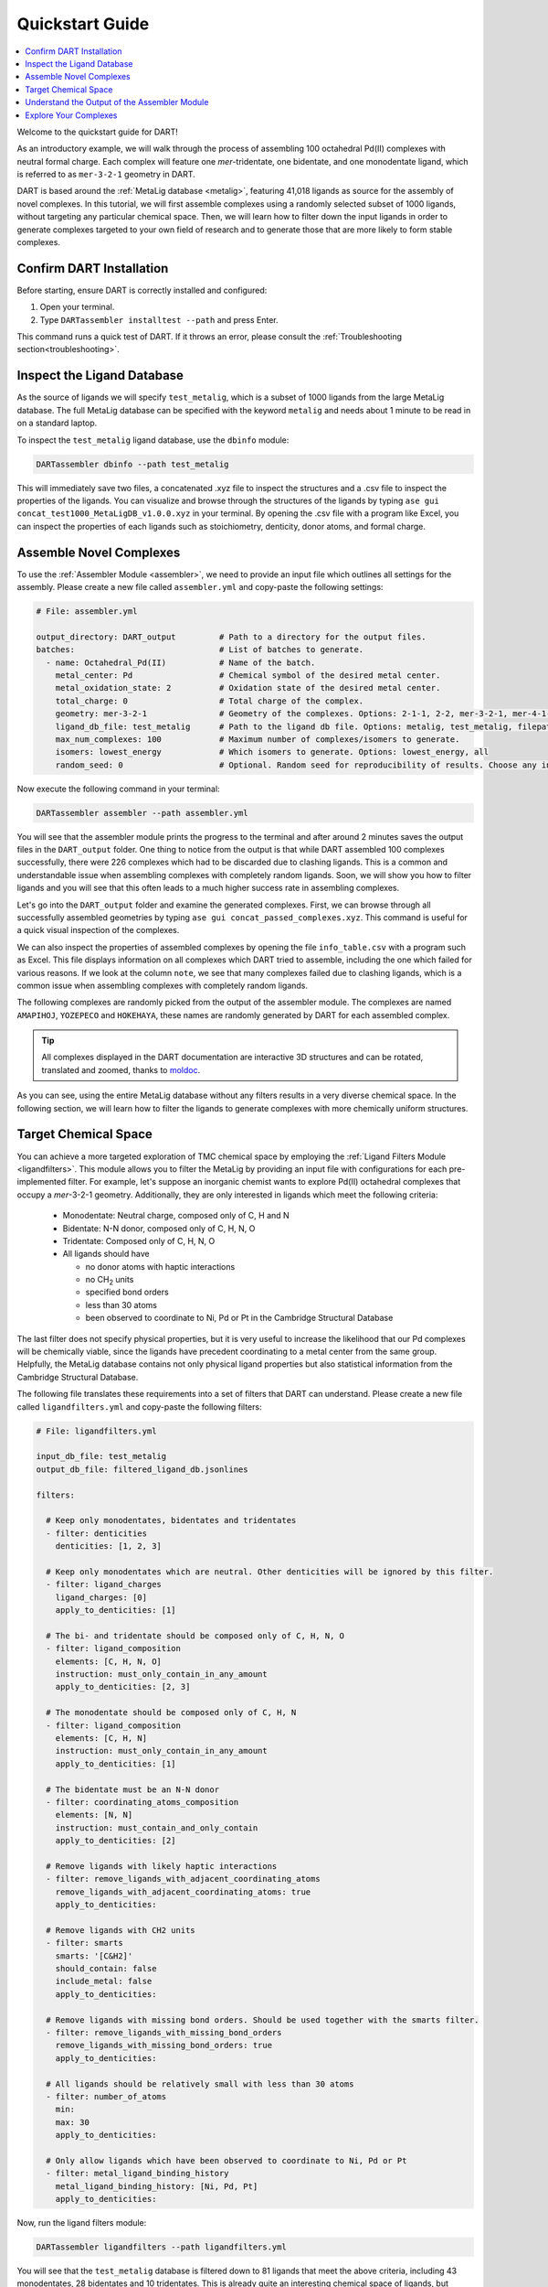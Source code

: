 .. _quickstart:

Quickstart Guide
=================================

.. contents:: :local:

Welcome to the quickstart guide for DART!

As an introductory example, we will walk through the process of assembling 100 octahedral Pd(II) complexes with neutral formal charge. Each complex will feature one `mer`-tridentate, one bidentate, and one monodentate ligand, which is referred to as ``mer-3-2-1`` geometry in DART.

DART is based around the :ref:`MetaLig database <metalig>`, featuring 41,018 ligands as source for the assembly of novel complexes. In this tutorial, we will first assemble complexes using a randomly selected subset of 1000 ligands, without targeting any particular chemical space. Then, we will learn how to filter down the input ligands in order to generate complexes targeted to your own field of research and to generate those that are more likely to form stable complexes.

Confirm DART Installation
----------------------------

Before starting, ensure DART is correctly installed and configured:

1. Open your terminal.
2. Type ``DARTassembler installtest --path`` and press Enter.

This command runs a quick test of DART. If it throws an error, please consult the :ref:`Troubleshooting section<troubleshooting>`.

Inspect the Ligand Database
-------------------------------

As the source of ligands we will specify ``test_metalig``, which is a subset of 1000 ligands from the large MetaLig database. The full MetaLig database can be specified with the keyword ``metalig`` and needs about 1 minute to be read in on a standard laptop.

To inspect the ``test_metalig`` ligand database, use the ``dbinfo`` module:

.. code-block:: bash

    DARTassembler dbinfo --path test_metalig

This will immediately save two files, a concatenated .xyz file to inspect the structures and a .csv file to inspect the properties of the ligands. You can visualize and browse through the structures of the ligands by typing ``ase gui concat_test1000_MetaLigDB_v1.0.0.xyz`` in your terminal. By opening the .csv file with a program like Excel, you can inspect the properties of each ligands such as stoichiometry, denticity, donor atoms, and formal charge.

Assemble Novel Complexes
--------------------------------

To use the :ref:`Assembler Module <assembler>`, we need to provide an input file which outlines all settings for the assembly. Please create a new file called ``assembler.yml`` and copy-paste the following settings:

.. code-block::

       # File: assembler.yml

       output_directory: DART_output         # Path to a directory for the output files.
       batches:                              # List of batches to generate.
         - name: Octahedral_Pd(II)           # Name of the batch.
           metal_center: Pd                  # Chemical symbol of the desired metal center.
           metal_oxidation_state: 2          # Oxidation state of the desired metal center.
           total_charge: 0                   # Total charge of the complex.
           geometry: mer-3-2-1               # Geometry of the complexes. Options: 2-1-1, 2-2, mer-3-2-1, mer-4-1-1, 5-1
           ligand_db_file: test_metalig      # Path to the ligand db file. Options: metalig, test_metalig, filepath or list of paths/keywords (see documentation).
           max_num_complexes: 100            # Maximum number of complexes/isomers to generate.
           isomers: lowest_energy            # Which isomers to generate. Options: lowest_energy, all
           random_seed: 0                    # Optional. Random seed for reproducibility of results. Choose any integer.

Now execute the following command in your terminal:

.. code-block:: bash

    DARTassembler assembler --path assembler.yml

You will see that the assembler module prints the progress to the terminal and after around 2 minutes saves the output files in the ``DART_output`` folder. One thing to notice from the output is that while DART assembled 100 complexes successfully, there were 226 complexes which had to be discarded due to clashing ligands. This is a common and understandable issue when assembling complexes with completely random ligands. Soon, we will show you how to filter ligands and you will see that this often leads to a much higher success rate in assembling complexes.

Let's go into the ``DART_output`` folder and examine the generated complexes. First, we can browse through all successfully assembled geometries by typing ``ase gui concat_passed_complexes.xyz``. This command is useful for a quick visual inspection of the complexes.

We can also inspect the properties of assembled complexes by opening the file ``info_table.csv`` with a program such as Excel. This file displays information on all complexes which DART tried to assemble, including the one which failed for various reasons. If we look at the column ``note``, we see that many complexes failed due to clashing ligands, which is a common issue when assembling complexes with completely random ligands.

The following complexes are randomly picked from the output of the assembler module. The complexes are named ``AMAPIHOJ``, ``YOZEPECO`` and ``HOKEHAYA``, these names are randomly generated by DART for each assembled complex.

.. tip::

    All complexes displayed in the DART documentation are interactive 3D structures and can be rotated, translated and zoomed, thanks to `moldoc <https://github.com/lukasturcani/moldoc>`_.

.. moldoc::

    from DARTassembler.src.docs.docs_utils import get_moldoc_molecule

    run = 'quickstart_without_filters'
    complex_name = 'AMAPIHOJ'

    moldoc_display_molecule = get_moldoc_molecule(run=run, complex_name=complex_name)

.. moldoc::

    from DARTassembler.src.docs.docs_utils import get_moldoc_molecule

    run = 'quickstart_without_filters'
    complex_name = 'YOZEPECO'

    moldoc_display_molecule = get_moldoc_molecule(run=run, complex_name=complex_name)

.. moldoc::

    from DARTassembler.src.docs.docs_utils import get_moldoc_molecule

    run = 'quickstart_without_filters'
    complex_name = 'HOKEHAYA'

    moldoc_display_molecule = get_moldoc_molecule(run=run, complex_name=complex_name)

As you can see, using the entire MetaLig database without any filters results in a very diverse chemical space. In the following section, we will learn how to filter the ligands to generate complexes with more chemically uniform structures.


Target Chemical Space
------------------------

You can achieve a more targeted exploration of TMC chemical space by employing the :ref:`Ligand Filters Module <ligandfilters>`. This module allows you to filter the MetaLig by providing an input file with configurations for each pre-implemented filter. For example, let's suppose an inorganic chemist wants to explore Pd(II) octahedral complexes that occupy a `mer`-3-2-1 geometry. Additionally, they are only interested in ligands which meet the following criteria:

  - Monodentate: Neutral charge, composed only of C, H and N
  - Bidentate: N-N donor, composed only of C, H, N, O
  - Tridentate: Composed only of C, H, N, O
  - All ligands should have

    - no donor atoms with haptic interactions
    - no CH\ :sub:`2` units
    - specified bond orders
    - less than 30 atoms
    - been observed to coordinate to Ni, Pd or Pt in the Cambridge Structural Database

The last filter does not specify physical properties, but it is very useful to increase the likelihood that our Pd complexes will be chemically viable, since the ligands have precedent coordinating to a metal center from the same group. Helpfully, the MetaLig database contains not only physical ligand properties but also statistical information from the Cambridge Structural Database.

The following file translates these requirements into a set of filters that DART can understand. Please create a new file called ``ligandfilters.yml`` and copy-paste the following filters:

.. code-block::

    # File: ligandfilters.yml

    input_db_file: test_metalig
    output_db_file: filtered_ligand_db.jsonlines

    filters:

      # Keep only monodentates, bidentates and tridentates
      - filter: denticities
        denticities: [1, 2, 3]

      # Keep only monodentates which are neutral. Other denticities will be ignored by this filter.
      - filter: ligand_charges
        ligand_charges: [0]
        apply_to_denticities: [1]

      # The bi- and tridentate should be composed only of C, H, N, O
      - filter: ligand_composition
        elements: [C, H, N, O]
        instruction: must_only_contain_in_any_amount
        apply_to_denticities: [2, 3]

      # The monodentate should be composed only of C, H, N
      - filter: ligand_composition
        elements: [C, H, N]
        instruction: must_only_contain_in_any_amount
        apply_to_denticities: [1]

      # The bidentate must be an N-N donor
      - filter: coordinating_atoms_composition
        elements: [N, N]
        instruction: must_contain_and_only_contain
        apply_to_denticities: [2]

      # Remove ligands with likely haptic interactions
      - filter: remove_ligands_with_adjacent_coordinating_atoms
        remove_ligands_with_adjacent_coordinating_atoms: true
        apply_to_denticities:

      # Remove ligands with CH2 units
      - filter: smarts
        smarts: '[C&H2]'
        should_contain: false
        include_metal: false
        apply_to_denticities:

      # Remove ligands with missing bond orders. Should be used together with the smarts filter.
      - filter: remove_ligands_with_missing_bond_orders
        remove_ligands_with_missing_bond_orders: true
        apply_to_denticities:

      # All ligands should be relatively small with less than 30 atoms
      - filter: number_of_atoms
        min:
        max: 30
        apply_to_denticities:

      # Only allow ligands which have been observed to coordinate to Ni, Pd or Pt
      - filter: metal_ligand_binding_history
        metal_ligand_binding_history: [Ni, Pd, Pt]
        apply_to_denticities:

Now, run the ligand filters module:

.. code-block:: bash

    DARTassembler ligandfilters --path ligandfilters.yml

You will see that the ``test_metalig`` database is filtered down to 81 ligands that meet the above criteria, including 43 monodentates, 28 bidentates and 10 tridentates. This is already quite an interesting chemical space of ligands, but remember we are working only with a small test set of ligands. If we would have used the entire MetaLig, the numbers would be much higher: 699 ligands with 264 monodentates, 311 bidentates and 124 tridentates.

The Ligand Filters Module outputs a new ligand database file (``filtered_ligand_db.jsonlines``) and a folder with additional information about the filtering process (``info_filtered_ligand_db``). By now, you probably expect to find a concatenated .xyz file to inspect the ligand structures and a .csv file to inspect the ligand properties. And of course you're right!

First, you can check that all passed ligands have no CH\ :sub:`2` units with ``ase gui concat_Passed.xyz`` in the directory ``info_filtered_ligand_db/concat_xyz``. Furthermore, you will find one concatenated .xyz file for each filter, containing all ligands which were filtered out in this step. This is very useful to make sure that the filters are working exactly as you intended. For example, you can check all ligands with CH\ :sub:`2` units that were filtered out in the file ``concat_Filter07:smarts.xyz``.

**Assembling Complexes with Targeted Chemical Space:**

Now, we will redo the assembly process with the refined ligand database. First, update the ``ligand_db_file`` in the ``assembler.yml`` file so that it specifies the path to your newly filtered database. Also, change the ``output_directory`` to prevent overwriting previous results.

.. code-block::

    # update assembler.yml
    output_directory: DART_output_targeted
    ...
    batches:
          ...
          ligand_db_file: filtered_ligand_db.jsonlines
          ...

Now, run the assembler module again:

.. code-block:: bash

    DARTassembler assembler --path assembler.yml

The assembler will now draw all it's ligands from the 81 ligands that match the criteria we specified earlier. The resulting complexes will have a more uniform chemistry, while still covering a wide chemical space within the defined boundaries. This method is excellent for generating a diverse set of complexes with well defined chemical properties for your research.

Below you can see three randomly picked complexes from the output of the assembler module with the filtered ligands. Their names are ``CIGIBENA``, ``ITUXUGEB`` and ``WOREDEKI``. In contrast to before, they show a more well defined chemical space. In the same way, you can rapidly generate complexes for your own field of research by editing the ligand filters configuration file.

.. moldoc::

    from DARTassembler.src.docs.docs_utils import get_moldoc_molecule

    run = 'quickstart_with_filters'
    complex_name = 'CIGIBENA'

    moldoc_display_molecule = get_moldoc_molecule(run=run, complex_name=complex_name)

.. moldoc::

    from DARTassembler.src.docs.docs_utils import get_moldoc_molecule

    run = 'quickstart_with_filters'
    complex_name = 'ITUXUGEB'

    moldoc_display_molecule = get_moldoc_molecule(run=run, complex_name=complex_name)


.. moldoc::

    from DARTassembler.src.docs.docs_utils import get_moldoc_molecule

    run = 'quickstart_with_filters'
    complex_name = 'WOREDEKI'

    moldoc_display_molecule = get_moldoc_molecule(run=run, complex_name=complex_name)


Understand the Output of the Assembler Module
------------------------------------------------

The ``DART_output_targeted`` directory holds all the output files from the assembly module. For an in-depth explanation of each file, see the :ref:`assembly_output` section. The assembled complexes can be found in ``batches/Octahedral_Pd(II)/complexes``. Each complex is stored in a separate folder, named after the complex.

Let's examine the complex named ``CIGIBENA`` to understand the range of information provided:

**CIGIBENA_structure.xyz:**
    This file describes the geometry of the complex, showcasing an octahedral configuration with a Pd center and three distinct ligands. The file is formatted in XYZ, a simple and widely used format containing the 3D coordinates of all atoms.

**CIGIBENA_ligandinfo.csv:**
    This file provides a quick reference of all ligands in the complex, specifying properties like stoichiometry, denticity, donor atoms, and formal charge.

**CIGIBENA_data.json:**
    This comprehensive file offers detailed data on the complex, like structure, molecular graph and ligands, in a machine-readable format suitable for further processing.

Explore Your Complexes
----------------------------

The folder ``DART_output_targeted`` now contains a rich spectrum of complexes, all adhering to the parameters you specified earlier. This approach enables DART users to do a a deep dive into well-defined chemical spaces, bringing forward potentially interesting complexes for various applications. We encourage you to explore the DART output and discover the wealth of information it provides.

Want to learn more? Dive into a :ref:`case study using advanced DART features <pd_ni_cross_coupling>` or read more about the :ref:`ideas behind DART <dart_workflow>`.





